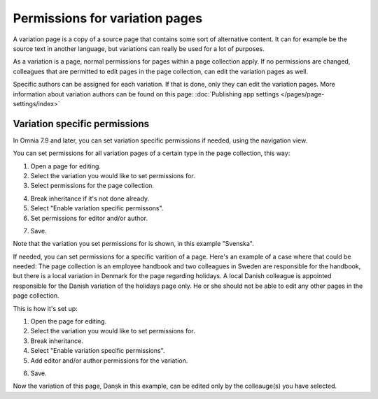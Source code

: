 Permissions for variation pages
====================================

A variation page is a copy of a source page that contains some sort of alternative content. It can for example be the source text in another language, but variations can really be used for a lot of purposes.

As a variation is a page, normal permissions for pages within a page collection apply. If no permissions are changed, colleagues that are permitted to edit pages in the page collection, can edit the variation pages as well.

Specific authors can be assigned for each variation. If that is done, only they can edit the variation pages. More information about variation authors can be found on this page: :doc:`Publishing app settings </pages/page-settings/index>`

Variation specific permissions
**********************************
In Omnia 7.9 and later, you can set variation specific permissions if needed, using the navigation view.

You can set permissions for all variation pages of a certain type in the page collection, this way:

1. Open a page for editing.
2. Select the variation you would like to set permissions for.
3. Select permissions for the page collection.

.. image:: permission-variation-page-collection.png

4. Break inheritance if it's not done already.
5. Select "Enable variation specific permissons".
6. Set permissions for editor and/or author.

.. image:: permission-variation-page-collection-permissions.png

7. Save.

Note that the variation you set permissions for is shown, in this example "Svenska".

If needed, you can set permissions for a specific varition of a page. Here's an example of a case where that could be needed: The page collection is an employee handbook and two colleagues in Sweden are responsible for the handbook, but there is a local variation in Denmark for the page regarding holidays. A local Danish colleague is appointed responsible for the Danish variation of the holidays page only. He or she should not be able to edit any other pages in the page collection. 
 
This is how it's set up: 

1. Open the page for editing.
2. Select the variation you would like to set permissions for.
3. Break inheritance.
4. Select "Enable variation specific permissions". 
5. Add editor and/or author permissions for the variation.

.. image:: page-permissions-variation-specific-page.png

6. Save.

Now the variation of this page, Dansk in this example, can be edited only by the colleauge(s) you have selected.



